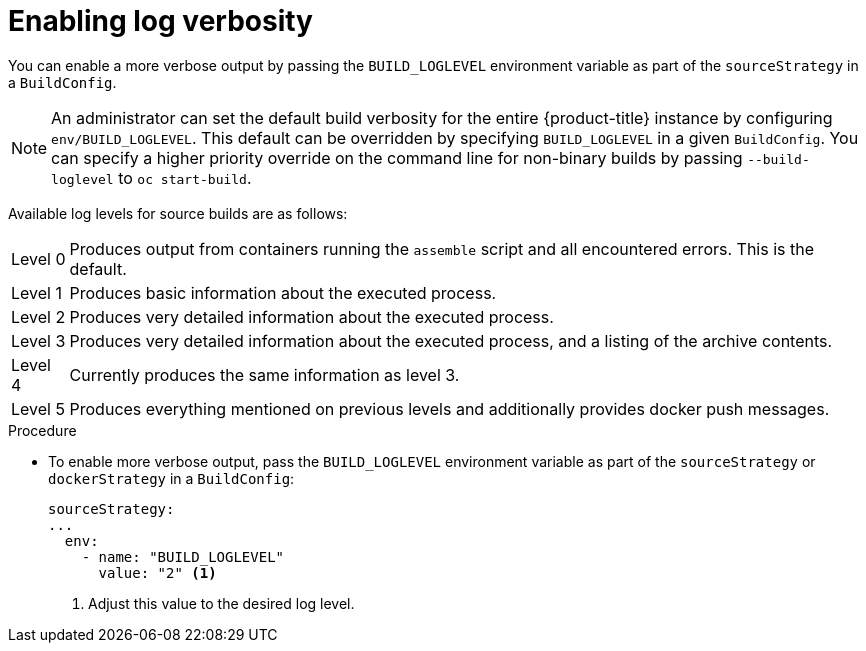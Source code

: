 // Module included in the following assemblies:
//
// * cicd/builds/basic-build-operations.adoc

:_content-type: PROCEDURE
[id="builds-basic-access-build-verbosity_{context}"]
= Enabling log verbosity

You can enable a more verbose output by passing the `BUILD_LOGLEVEL` environment variable as part of the `sourceStrategy`
ifdef::openshift-origin,openshift-enterprise[]
or `dockerStrategy`
endif::[]
in a `BuildConfig`.

[NOTE]
====
An administrator can set the default build verbosity for the entire {product-title} instance by configuring `env/BUILD_LOGLEVEL`. This default can be overridden by specifying `BUILD_LOGLEVEL` in a given `BuildConfig`. You can specify a higher priority override on the command line for non-binary builds by passing `--build-loglevel` to `oc start-build`.
====

Available log levels for source builds are as follows:

[horizontal]
Level 0:: Produces output from containers running the `assemble` script and all encountered errors. This is the default.
Level 1:: Produces basic information about the executed process.
Level 2:: Produces very detailed information about the executed process.
Level 3:: Produces very detailed information about the executed process, and a listing of the archive contents.
Level 4:: Currently produces the same information as level 3.
Level 5:: Produces everything mentioned on previous levels and additionally provides docker push messages.

.Procedure

* To enable more verbose output, pass the `BUILD_LOGLEVEL` environment variable as part of the `sourceStrategy`
ifndef::openshift-online[]
or `dockerStrategy`
endif::[]
in a `BuildConfig`:
+
[source,yaml]
----
sourceStrategy:
...
  env:
    - name: "BUILD_LOGLEVEL"
      value: "2" <1>
----
<1> Adjust this value to the desired log level.
